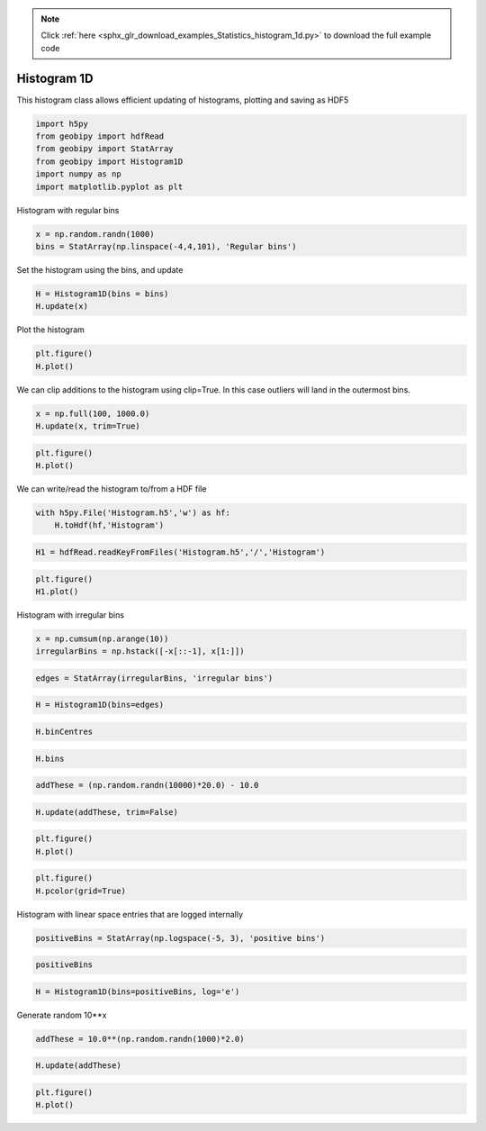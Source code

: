 .. note::
    :class: sphx-glr-download-link-note

    Click :ref:`here <sphx_glr_download_examples_Statistics_histogram_1d.py>` to download the full example code
.. rst-class:: sphx-glr-example-title

.. _sphx_glr_examples_Statistics_histogram_1d.py:


Histogram 1D
------------

This histogram class allows efficient updating of histograms, plotting and
saving as HDF5


.. code-block:: default


    import h5py
    from geobipy import hdfRead
    from geobipy import StatArray
    from geobipy import Histogram1D
    import numpy as np
    import matplotlib.pyplot as plt







Histogram with regular bins


.. code-block:: default


    x = np.random.randn(1000)
    bins = StatArray(np.linspace(-4,4,101), 'Regular bins')









Set the histogram using the bins, and update


.. code-block:: default


    H = Histogram1D(bins = bins)
    H.update(x)








Plot the histogram


.. code-block:: default


    plt.figure()
    H.plot()





.. image:: /examples/Statistics/images/sphx_glr_histogram_1d_001.png
    :class: sphx-glr-single-img




We can clip additions to the histogram using clip=True. In this case outliers
will land in the outermost bins.


.. code-block:: default


    x = np.full(100, 1000.0)
    H.update(x, trim=True)









.. code-block:: default



    plt.figure()
    H.plot()





.. image:: /examples/Statistics/images/sphx_glr_histogram_1d_002.png
    :class: sphx-glr-single-img




We can write/read the histogram to/from a HDF file


.. code-block:: default


    with h5py.File('Histogram.h5','w') as hf:
        H.toHdf(hf,'Histogram')









.. code-block:: default



    H1 = hdfRead.readKeyFromFiles('Histogram.h5','/','Histogram')









.. code-block:: default



    plt.figure()
    H1.plot()





.. image:: /examples/Statistics/images/sphx_glr_histogram_1d_003.png
    :class: sphx-glr-single-img




Histogram with irregular bins


.. code-block:: default


    x = np.cumsum(np.arange(10))
    irregularBins = np.hstack([-x[::-1], x[1:]])









.. code-block:: default



    edges = StatArray(irregularBins, 'irregular bins')









.. code-block:: default



    H = Histogram1D(bins=edges)









.. code-block:: default



    H.binCentres









.. code-block:: default



    H.bins









.. code-block:: default



    addThese = (np.random.randn(10000)*20.0) - 10.0









.. code-block:: default



    H.update(addThese, trim=False)









.. code-block:: default



    plt.figure()
    H.plot()





.. image:: /examples/Statistics/images/sphx_glr_histogram_1d_004.png
    :class: sphx-glr-single-img





.. code-block:: default



    plt.figure()
    H.pcolor(grid=True)





.. image:: /examples/Statistics/images/sphx_glr_histogram_1d_005.png
    :class: sphx-glr-single-img




Histogram with linear space entries that are logged internally


.. code-block:: default


    positiveBins = StatArray(np.logspace(-5, 3), 'positive bins')









.. code-block:: default



    positiveBins









.. code-block:: default



    H = Histogram1D(bins=positiveBins, log='e')








Generate random 10**x


.. code-block:: default


    addThese = 10.0**(np.random.randn(1000)*2.0)









.. code-block:: default



    H.update(addThese)









.. code-block:: default



    plt.figure()
    H.plot()



.. image:: /examples/Statistics/images/sphx_glr_histogram_1d_006.png
    :class: sphx-glr-single-img





.. rst-class:: sphx-glr-timing

   **Total running time of the script:** ( 0 minutes  0.652 seconds)


.. _sphx_glr_download_examples_Statistics_histogram_1d.py:


.. only :: html

 .. container:: sphx-glr-footer
    :class: sphx-glr-footer-example



  .. container:: sphx-glr-download

     :download:`Download Python source code: histogram_1d.py <histogram_1d.py>`



  .. container:: sphx-glr-download

     :download:`Download Jupyter notebook: histogram_1d.ipynb <histogram_1d.ipynb>`


.. only:: html

 .. rst-class:: sphx-glr-signature

    `Gallery generated by Sphinx-Gallery <https://sphinx-gallery.github.io>`_
